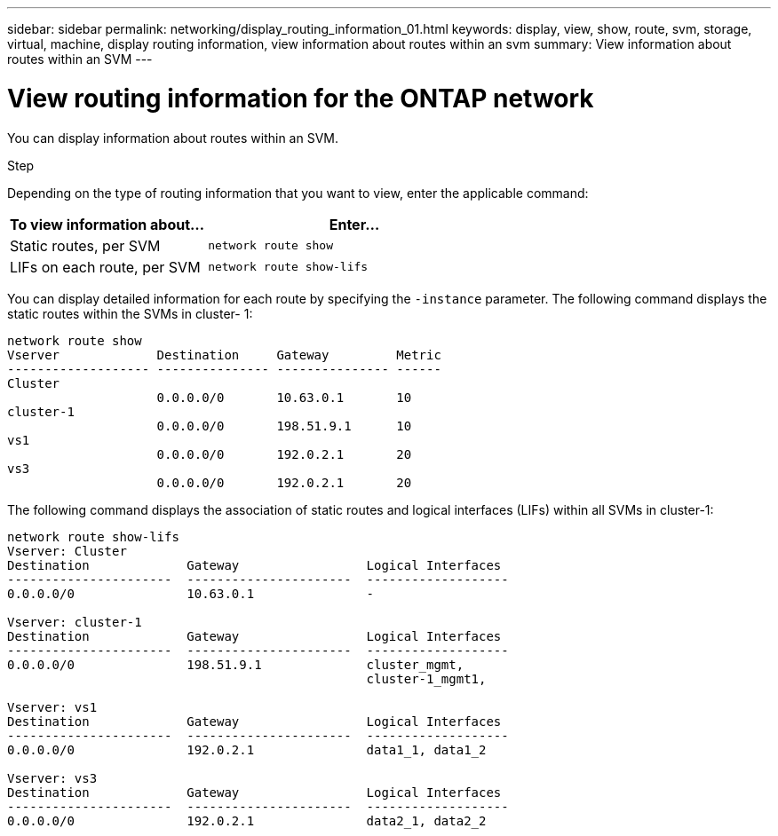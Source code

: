 ---
sidebar: sidebar
permalink: networking/display_routing_information_01.html
keywords: display, view, show, route, svm, storage, virtual, machine, display routing information, view information about routes within an svm
summary: View information about routes within an SVM
---

= View routing information for the ONTAP network
:hardbreaks:
:nofooter:
:icons: font
:linkattrs:
:imagesdir: ../media/


[.lead]
You can display information about routes within an SVM.

.Step

Depending on the type of routing information that you want to view, enter the applicable command:

[cols="40,60"]
|===

h| To view information about... h| Enter...

a|Static routes, per SVM
a|`network route show`
a|LIFs on each route, per SVM
a|`network route show-lifs`
|===

You can display detailed information for each route by specifying the `-instance` parameter. The following command displays the static routes within the SVMs in cluster- 1:

....
network route show
Vserver             Destination     Gateway         Metric
------------------- --------------- --------------- ------
Cluster
                    0.0.0.0/0       10.63.0.1       10
cluster-1
                    0.0.0.0/0       198.51.9.1      10
vs1
                    0.0.0.0/0       192.0.2.1       20
vs3
                    0.0.0.0/0       192.0.2.1       20
....

The following command displays the association of static routes and logical interfaces (LIFs) within all SVMs in cluster-1:

....
network route show-lifs
Vserver: Cluster
Destination             Gateway                 Logical Interfaces
----------------------  ----------------------  -------------------
0.0.0.0/0               10.63.0.1               -

Vserver: cluster-1
Destination             Gateway                 Logical Interfaces
----------------------  ----------------------  -------------------
0.0.0.0/0               198.51.9.1              cluster_mgmt,
                                                cluster-1_mgmt1,

Vserver: vs1
Destination             Gateway                 Logical Interfaces
----------------------  ----------------------  -------------------
0.0.0.0/0               192.0.2.1               data1_1, data1_2

Vserver: vs3
Destination             Gateway                 Logical Interfaces
----------------------  ----------------------  -------------------
0.0.0.0/0               192.0.2.1               data2_1, data2_2
....

// 27-MAR-2025 ONTAPDOC-2909
// Created with NDAC Version 2.0 (August 17, 2020)
// restructured: March 2021
// enhanced keywords May 2021